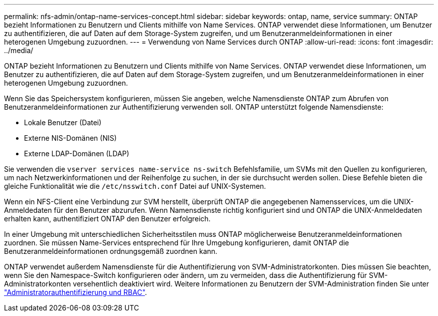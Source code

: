 ---
permalink: nfs-admin/ontap-name-services-concept.html 
sidebar: sidebar 
keywords: ontap, name, service 
summary: ONTAP bezieht Informationen zu Benutzern und Clients mithilfe von Name Services. ONTAP verwendet diese Informationen, um Benutzer zu authentifizieren, die auf Daten auf dem Storage-System zugreifen, und um Benutzeranmeldeinformationen in einer heterogenen Umgebung zuzuordnen. 
---
= Verwendung von Name Services durch ONTAP
:allow-uri-read: 
:icons: font
:imagesdir: ../media/


[role="lead"]
ONTAP bezieht Informationen zu Benutzern und Clients mithilfe von Name Services. ONTAP verwendet diese Informationen, um Benutzer zu authentifizieren, die auf Daten auf dem Storage-System zugreifen, und um Benutzeranmeldeinformationen in einer heterogenen Umgebung zuzuordnen.

Wenn Sie das Speichersystem konfigurieren, müssen Sie angeben, welche Namensdienste ONTAP zum Abrufen von Benutzeranmeldeinformationen zur Authentifizierung verwenden soll. ONTAP unterstützt folgende Namensdienste:

* Lokale Benutzer (Datei)
* Externe NIS-Domänen (NIS)
* Externe LDAP-Domänen (LDAP)


Sie verwenden die `vserver services name-service ns-switch` Befehlsfamilie, um SVMs mit den Quellen zu konfigurieren, um nach Netzwerkinformationen und der Reihenfolge zu suchen, in der sie durchsucht werden sollen. Diese Befehle bieten die gleiche Funktionalität wie die `/etc/nsswitch.conf` Datei auf UNIX-Systemen.

Wenn ein NFS-Client eine Verbindung zur SVM herstellt, überprüft ONTAP die angegebenen Namensservices, um die UNIX-Anmeldedaten für den Benutzer abzurufen. Wenn Namensdienste richtig konfiguriert sind und ONTAP die UNIX-Anmeldedaten erhalten kann, authentifiziert ONTAP den Benutzer erfolgreich.

In einer Umgebung mit unterschiedlichen Sicherheitsstilen muss ONTAP möglicherweise Benutzeranmeldeinformationen zuordnen. Sie müssen Name-Services entsprechend für Ihre Umgebung konfigurieren, damit ONTAP die Benutzeranmeldeinformationen ordnungsgemäß zuordnen kann.

ONTAP verwendet außerdem Namensdienste für die Authentifizierung von SVM-Administratorkonten. Dies müssen Sie beachten, wenn Sie den Namespace-Switch konfigurieren oder ändern, um zu vermeiden, dass die Authentifizierung für SVM-Administratorkonten versehentlich deaktiviert wird. Weitere Informationen zu Benutzern der SVM-Administration finden Sie unter link:../authentication/index.html["Administratorauthentifizierung und RBAC"].
